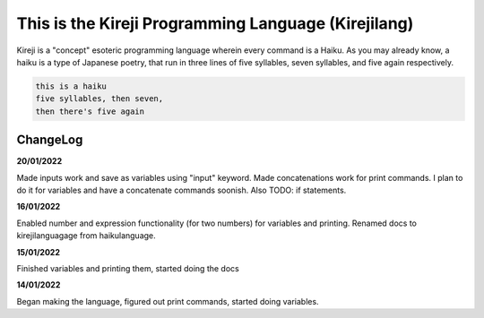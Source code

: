 This is the Kireji Programming Language (Kirejilang)
=====================================================

Kireji is a "concept" esoteric programming language wherein every command is a  Haiku. As you may already know, a haiku is a type of Japanese poetry, that run in three lines of five syllables, seven syllables, and five again respectively.

.. code-block:: language

  this is a haiku
  five syllables, then seven,
  then there's five again


ChangeLog
~~~~~~~~

**20/01/2022**

Made inputs work and save as variables using "input" keyword. Made concatenations work for print commands. I plan to do it for variables and have a concatenate commands soonish. Also TODO: if statements.

**16/01/2022**

Enabled number and expression functionality (for two numbers) for variables and printing. Renamed docs to kirejilanguagage from haikulanguage.

**15/01/2022**

Finished variables and printing them, started doing the docs

**14/01/2022**

Began making the language, figured out print commands, started doing variables.
